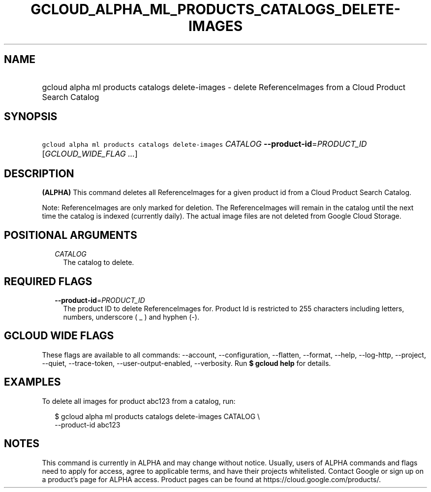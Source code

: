 
.TH "GCLOUD_ALPHA_ML_PRODUCTS_CATALOGS_DELETE\-IMAGES" 1



.SH "NAME"
.HP
gcloud alpha ml products catalogs delete\-images \- delete ReferenceImages from a Cloud Product Search Catalog



.SH "SYNOPSIS"
.HP
\f5gcloud alpha ml products catalogs delete\-images\fR \fICATALOG\fR \fB\-\-product\-id\fR=\fIPRODUCT_ID\fR [\fIGCLOUD_WIDE_FLAG\ ...\fR]



.SH "DESCRIPTION"

\fB(ALPHA)\fR This command deletes all ReferenceImages for a given product id
from a Cloud Product Search Catalog.

Note: ReferenceImages are only marked for deletion. The ReferenceImages will
remain in the catalog until the next time the catalog is indexed (currently
daily). The actual image files are not deleted from Google Cloud Storage.



.SH "POSITIONAL ARGUMENTS"

.RS 2m
.TP 2m
\fICATALOG\fR
The catalog to delete.


.RE
.sp

.SH "REQUIRED FLAGS"

.RS 2m
.TP 2m
\fB\-\-product\-id\fR=\fIPRODUCT_ID\fR
The product ID to delete ReferenceImages for. Product Id is restricted to 255
characters including letters, numbers, underscore ( _ ) and hyphen (\-).


.RE
.sp

.SH "GCLOUD WIDE FLAGS"

These flags are available to all commands: \-\-account, \-\-configuration,
\-\-flatten, \-\-format, \-\-help, \-\-log\-http, \-\-project, \-\-quiet,
\-\-trace\-token, \-\-user\-output\-enabled, \-\-verbosity. Run \fB$ gcloud
help\fR for details.



.SH "EXAMPLES"

To delete all images for product abc123 from a catalog, run:

.RS 2m
$ gcloud alpha ml products catalogs delete\-images CATALOG \e
    \-\-product\-id abc123
.RE



.SH "NOTES"

This command is currently in ALPHA and may change without notice. Usually, users
of ALPHA commands and flags need to apply for access, agree to applicable terms,
and have their projects whitelisted. Contact Google or sign up on a product's
page for ALPHA access. Product pages can be found at
https://cloud.google.com/products/.

